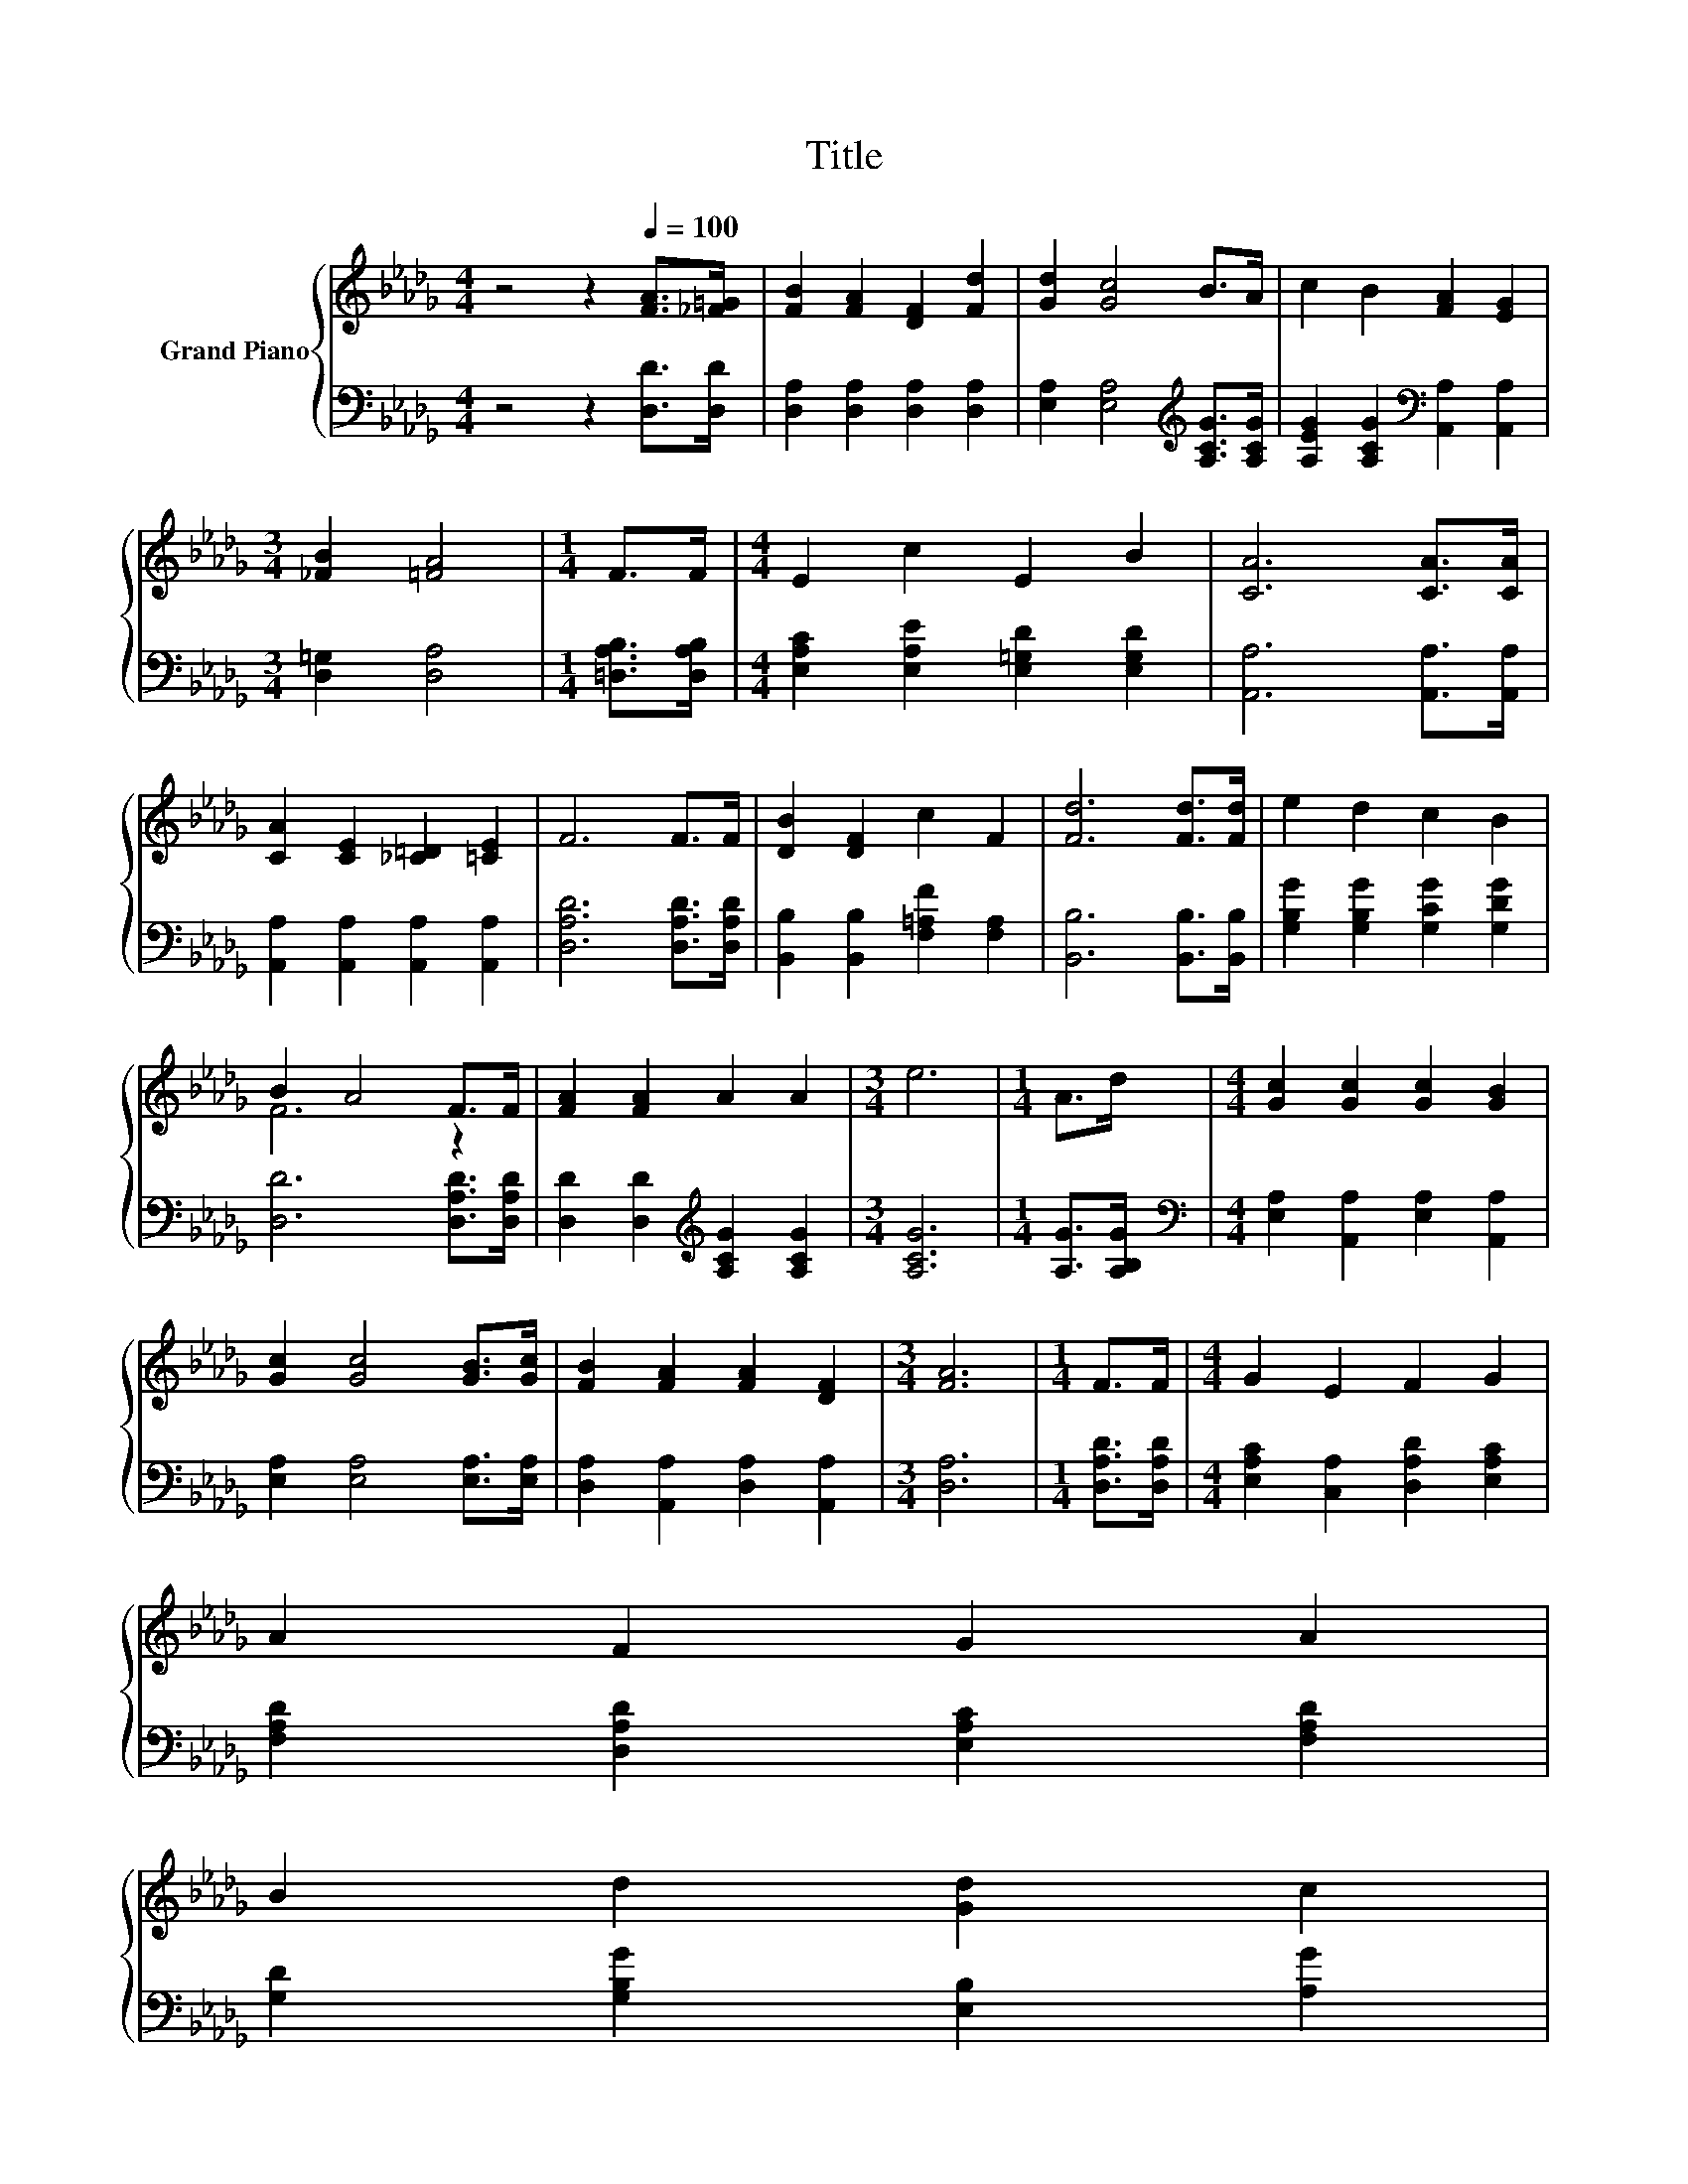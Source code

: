 X:1
T:Title
%%score { ( 1 3 ) | 2 }
L:1/8
M:4/4
K:Db
V:1 treble nm="Grand Piano"
V:3 treble 
V:2 bass 
V:1
 z4 z2[Q:1/4=100] [FA]>[_F=G] | [FB]2 [FA]2 [DF]2 [Fd]2 | [Gd]2 [Gc]4 B>A | c2 B2 [FA]2 [EG]2 | %4
[M:3/4] [_FB]2 [=FA]4 |[M:1/4] F>F |[M:4/4] E2 c2 E2 B2 | [CA]6 [CA]>[CA] | %8
 [CA]2 [CE]2 [_C=D]2 [=CE]2 | F6 F>F | [DB]2 [DF]2 c2 F2 | [Fd]6 [Fd]>[Fd] | e2 d2 c2 B2 | %13
 B2 A4 F>F | [FA]2 [FA]2 A2 A2 |[M:3/4] e6 |[M:1/4] A>d |[M:4/4] [Gc]2 [Gc]2 [Gc]2 [GB]2 | %18
 [Gc]2 [Gc]4 [GB]>[Gc] | [FB]2 [FA]2 [FA]2 [DF]2 |[M:3/4] [FA]6 |[M:1/4] F>F |[M:4/4] G2 E2 F2 G2 | %23
 A2 F2 G2 A2 | %24
 B2 d2 [Gd]2 c2[Q:1/4=98][Q:1/4=97][Q:1/4=95][Q:1/4=94][Q:1/4=92][Q:1/4=91][Q:1/4=89][Q:1/4=88][Q:1/4=86][Q:1/4=84][Q:1/4=83][Q:1/4=81][Q:1/4=80][Q:1/4=78][Q:1/4=77] | %25
[M:3/4] [Fd]6 |] %26
V:2
 z4 z2 [D,D]>[D,D] | [D,A,]2 [D,A,]2 [D,A,]2 [D,A,]2 | [E,A,]2 [E,A,]4[K:treble] [A,CG]>[A,CG] | %3
 [A,EG]2 [A,CG]2[K:bass] [A,,A,]2 [A,,A,]2 |[M:3/4] [D,=G,]2 [D,A,]4 |[M:1/4] [=D,A,B,]>[D,A,B,] | %6
[M:4/4] [E,A,C]2 [E,A,E]2 [E,=G,D]2 [E,G,D]2 | [A,,A,]6 [A,,A,]>[A,,A,] | %8
 [A,,A,]2 [A,,A,]2 [A,,A,]2 [A,,A,]2 | [D,A,D]6 [D,A,D]>[D,A,D] | %10
 [B,,B,]2 [B,,B,]2 [F,=A,F]2 [F,A,]2 | [B,,B,]6 [B,,B,]>[B,,B,] | %12
 [G,B,G]2 [G,B,G]2 [G,CG]2 [G,DG]2 | [D,D]6 [D,A,D]>[D,A,D] | %14
 [D,D]2 [D,D]2[K:treble] [A,CG]2 [A,CG]2 |[M:3/4] [A,CG]6 |[M:1/4] [A,G]>[A,B,G] | %17
[M:4/4][K:bass] [E,A,]2 [A,,A,]2 [E,A,]2 [A,,A,]2 | [E,A,]2 [E,A,]4 [E,A,]>[E,A,] | %19
 [D,A,]2 [A,,A,]2 [D,A,]2 [A,,A,]2 |[M:3/4] [D,A,]6 |[M:1/4] [D,A,D]>[D,A,D] | %22
[M:4/4] [E,A,C]2 [C,A,]2 [D,A,D]2 [E,A,C]2 | [F,A,D]2 [D,A,D]2 [E,A,C]2 [F,A,D]2 | %24
 [G,D]2 [G,B,G]2 [E,B,]2 [A,G]2 |[M:3/4] [D,A,]6 |] %26
V:3
 x8 | x8 | x8 | x8 |[M:3/4] x6 |[M:1/4] x2 |[M:4/4] x8 | x8 | x8 | x8 | x8 | x8 | x8 | F6 z2 | x8 | %15
[M:3/4] x6 |[M:1/4] x2 |[M:4/4] x8 | x8 | x8 |[M:3/4] x6 |[M:1/4] x2 |[M:4/4] x8 | x8 | x8 | %25
[M:3/4] x6 |] %26

